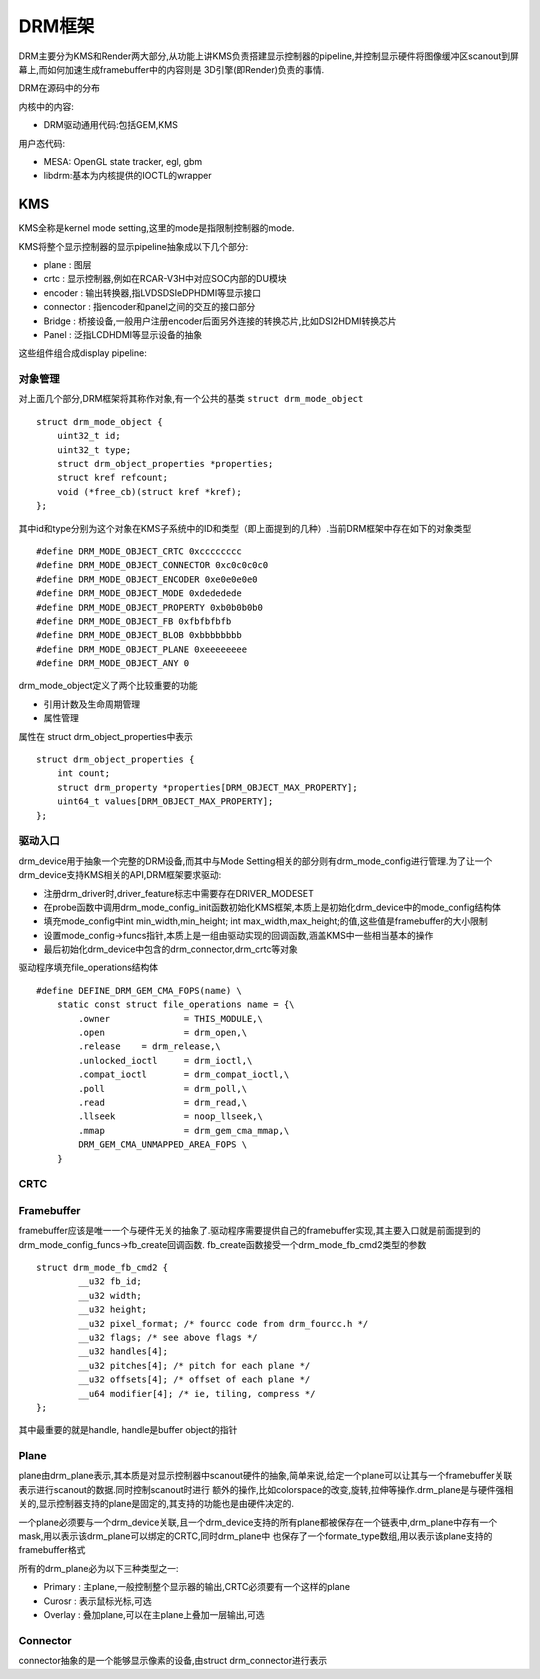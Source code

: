 DRM框架
==========


DRM主要分为KMS和Render两大部分,从功能上讲KMS负责搭建显示控制器的pipeline,并控制显示硬件将图像缓冲区scanout到屏幕上,而如何加速生成framebuffer中的内容则是
3D引擎(即Render)负责的事情.


.. image::
    res/drm_frame.png

DRM在源码中的分布

.. image::
    res/kernel_drm_source_1.png

.. image::
    res/kernel_drm_source_2.png


内核中的内容:

- DRM驱动通用代码:包括GEM,KMS

用户态代码:

- MESA: OpenGL state tracker, egl, gbm

- libdrm:基本为内核提供的IOCTL的wrapper


KMS
-----


KMS全称是kernel mode setting,这里的mode是指限制控制器的mode.

KMS将整个显示控制器的显示pipeline抽象成以下几个部分:

- plane : 图层

- crtc : 显示控制器,例如在RCAR-V3H中对应SOC内部的DU模块

- encoder : 输出转换器,指LVDS\DSI\eDP\HDMI等显示接口

- connector : 指encoder和panel之间的交互的接口部分

- Bridge : 桥接设备,一般用户注册encoder后面另外连接的转换芯片,比如DSI2HDMI转换芯片

- Panel : 泛指LCD\HDMI等显示设备的抽象


这些组件组合成display pipeline:

.. image::
    res/drm_pipeline.png


对象管理
^^^^^^^^^^^

对上面几个部分,DRM框架将其称作对象,有一个公共的基类 ``struct drm_mode_object`` 


::

    struct drm_mode_object {
        uint32_t id;
        uint32_t type;
        struct drm_object_properties *properties;
        struct kref refcount;
        void (*free_cb)(struct kref *kref);
    };

其中id和type分别为这个对象在KMS子系统中的ID和类型（即上面提到的几种）.当前DRM框架中存在如下的对象类型

::

    #define DRM_MODE_OBJECT_CRTC 0xcccccccc 
    #define DRM_MODE_OBJECT_CONNECTOR 0xc0c0c0c0 
    #define DRM_MODE_OBJECT_ENCODER 0xe0e0e0e0 
    #define DRM_MODE_OBJECT_MODE 0xdededede 
    #define DRM_MODE_OBJECT_PROPERTY 0xb0b0b0b0 
    #define DRM_MODE_OBJECT_FB 0xfbfbfbfb 
    #define DRM_MODE_OBJECT_BLOB 0xbbbbbbbb 
    #define DRM_MODE_OBJECT_PLANE 0xeeeeeeee 
    #define DRM_MODE_OBJECT_ANY 0

drm_mode_object定义了两个比较重要的功能

- 引用计数及生命周期管理

- 属性管理

属性在 struct drm_object_properties中表示


::

    struct drm_object_properties {
        int count;
        struct drm_property *properties[DRM_OBJECT_MAX_PROPERTY];
        uint64_t values[DRM_OBJECT_MAX_PROPERTY];
    };


驱动入口
^^^^^^^^^^^^

drm_device用于抽象一个完整的DRM设备,而其中与Mode Setting相关的部分则有drm_mode_config进行管理.为了让一个drm_device支持KMS相关的API,DRM框架要求驱动:

- 注册drm_driver时,driver_feature标志中需要存在DRIVER_MODESET

- 在probe函数中调用drm_mode_config_init函数初始化KMS框架,本质上是初始化drm_device中的mode_config结构体

- 填充mode_config中int min_width,min_height; int max_width,max_height;的值,这些值是framebuffer的大小限制

- 设置mode_config->funcs指针,本质上是一组由驱动实现的回调函数,涵盖KMS中一些相当基本的操作

- 最后初始化drm_device中包含的drm_connector,drm_crtc等对象

驱动程序填充file_operations结构体

::

    #define DEFINE_DRM_GEM_CMA_FOPS(name) \
        static const struct file_operations name = {\
            .owner		= THIS_MODULE,\
            .open		= drm_open,\
            .release	= drm_release,\
            .unlocked_ioctl	= drm_ioctl,\
            .compat_ioctl	= drm_compat_ioctl,\
            .poll		= drm_poll,\
            .read		= drm_read,\
            .llseek		= noop_llseek,\
            .mmap		= drm_gem_cma_mmap,\
            DRM_GEM_CMA_UNMAPPED_AREA_FOPS \
        }


CRTC
^^^^^



Framebuffer
^^^^^^^^^^^^


framebuffer应该是唯一一个与硬件无关的抽象了.驱动程序需要提供自己的framebuffer实现,其主要入口就是前面提到的drm_mode_config_funcs->fb_create回调函数.
fb_create函数接受一个drm_mode_fb_cmd2类型的参数

::

    struct drm_mode_fb_cmd2 {
            __u32 fb_id;
            __u32 width;
            __u32 height;
            __u32 pixel_format; /* fourcc code from drm_fourcc.h */
            __u32 flags; /* see above flags */
            __u32 handles[4];
            __u32 pitches[4]; /* pitch for each plane */
            __u32 offsets[4]; /* offset of each plane */
            __u64 modifier[4]; /* ie, tiling, compress */
    };

其中最重要的就是handle, handle是buffer object的指针

Plane
^^^^^^^^

plane由drm_plane表示,其本质是对显示控制器中scanout硬件的抽象,简单来说,给定一个plane可以让其与一个framebuffer关联表示进行scanout的数据.同时控制scanout时进行
额外的操作,比如colorspace的改变,旋转,拉伸等操作.drm_plane是与硬件强相关的,显示控制器支持的plane是固定的,其支持的功能也是由硬件决定的.

一个plane必须要与一个drm_device关联,且一个drm_device支持的所有plane都被保存在一个链表中,drm_plane中存有一个mask,用以表示该drm_plane可以绑定的CRTC,同时drm_plane中
也保存了一个formate_type数组,用以表示该plane支持的framebuffer格式


所有的drm_plane必为以下三种类型之一:

- Primary : 主plane,一般控制整个显示器的输出,CRTC必须要有一个这样的plane

- Curosr : 表示鼠标光标,可选

- Overlay : 叠加plane,可以在主plane上叠加一层输出,可选


Connector
^^^^^^^^^

connector抽象的是一个能够显示像素的设备,由struct drm_connector进行表示













